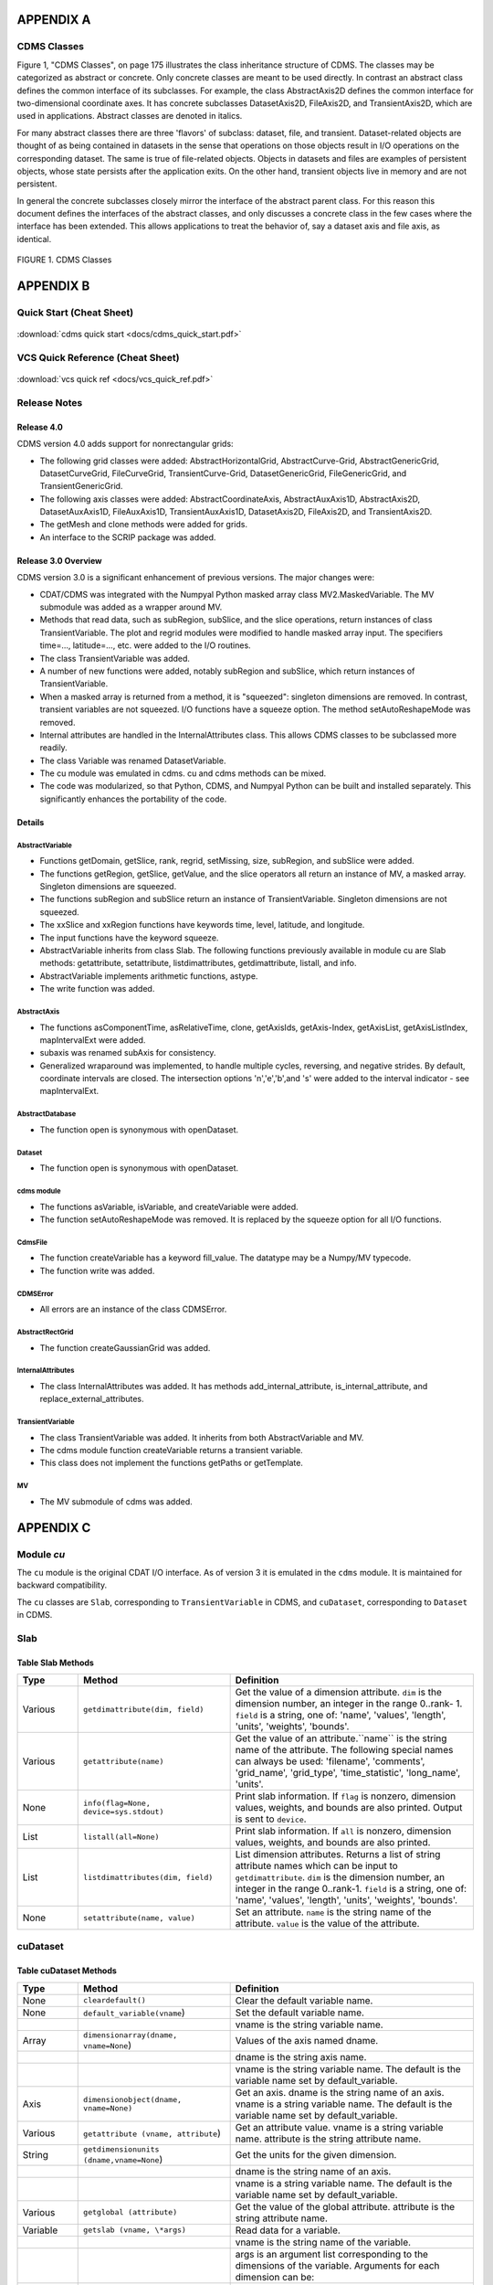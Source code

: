 APPENDIX A
----------

CDMS Classes
~~~~~~~~~~~~

Figure 1, "CDMS Classes", on page 175 illustrates the class inheritance
structure of CDMS. The classes may be categorized as abstract or
concrete. Only concrete classes are meant to be used directly. In
contrast an abstract class defines the common interface of its
subclasses. For example, the class AbstractAxis2D defines the common
interface for two-dimensional coordinate axes. It has concrete
subclasses DatasetAxis2D, FileAxis2D, and TransientAxis2D, which are
used in applications. Abstract classes are denoted in italics.

For many abstract classes there are three 'flavors' of subclass:
dataset, file, and transient. Dataset-related objects are thought of as
being contained in datasets in the sense that operations on those
objects result in I/O operations on the corresponding dataset. The same
is true of file-related objects. Objects in datasets and files are
examples of persistent objects, whose state persists after the
application exits. On the other hand, transient objects live in memory
and are not persistent.

In general the concrete subclasses closely mirror the interface of the
abstract parent class. For this reason this document defines the
interfaces of the abstract classes, and only discusses a concrete class
in the few cases where the interface has been extended. This allows
applications to treat the behavior of, say a dataset axis and file axis,
as identical.

.. figure:: /images/cdms_classes.jpg
   :alt: 

FIGURE 1. CDMS Classes
                      



APPENDIX B
----------

Quick Start (Cheat Sheet)
~~~~~~~~~~~~~~~~~~~~~~~~~
.. figure:: /manual/images/cdms_quick_start.jpg
   :scale: 25%
   :alt: cheat sheet

:download:`cdms quick start <docs/cdms_quick_start.pdf>`


VCS Quick Reference (Cheat Sheet)
~~~~~~~~~~~~~~~~~~~~~~~~~~~~~~~~~

.. figure:: /manual/images/vcs_quick_ref.jpg
   :scale: 25%
   :alt:  VCS Cheat Sheet

:download:`vcs quick ref <docs/vcs_quick_ref.pdf>`

Release Notes
~~~~~~~~~~~~~

Release 4.0
^^^^^^^^^^^

CDMS version 4.0 adds support for nonrectangular grids:

-  The following grid classes were added: AbstractHorizontalGrid,
   AbstractCurve-Grid, AbstractGenericGrid, DatasetCurveGrid,
   FileCurveGrid, TransientCurve-Grid, DatasetGenericGrid,
   FileGenericGrid, and TransientGenericGrid.
-  The following axis classes were added: AbstractCoordinateAxis,
   AbstractAuxAxis1D, AbstractAxis2D, DatasetAuxAxis1D, FileAuxAxis1D,
   TransientAuxAxis1D, DatasetAxis2D, FileAxis2D, and TransientAxis2D.
-  The getMesh and clone methods were added for grids.
-  An interface to the SCRIP package was added.

Release 3.0 Overview
^^^^^^^^^^^^^^^^^^^^

CDMS version 3.0 is a significant enhancement of previous versions. The
major changes were:

-  CDAT/CDMS was integrated with the Numpyal Python masked array
   class MV2.MaskedVariable. The MV submodule was added as a wrapper
   around MV.
-  Methods that read data, such as subRegion, subSlice, and the slice
   operations, return instances of class TransientVariable. The plot and
   regrid modules were modified to handle masked array input. The
   specifiers time=..., latitude=..., etc. were added to the I/O
   routines.
-  The class TransientVariable was added.
-  A number of new functions were added, notably subRegion and subSlice,
   which return instances of TransientVariable.
-  When a masked array is returned from a method, it is "squeezed":
   singleton dimensions are removed. In contrast, transient variables
   are not squeezed. I/O functions have a squeeze option. The method
   setAutoReshapeMode was removed.
-  Internal attributes are handled in the InternalAttributes class. This
   allows CDMS classes to be subclassed more readily.
-  The class Variable was renamed DatasetVariable.
-  The cu module was emulated in cdms. cu and cdms methods can be mixed.
-  The code was modularized, so that Python, CDMS, and Numpyal Python
   can be built and installed separately. This significantly enhances
   the portability of the code.

Details
^^^^^^^

AbstractVariable
''''''''''''''''

-  Functions getDomain, getSlice, rank, regrid, setMissing, size,
   subRegion, and subSlice were added.
-  The functions getRegion, getSlice, getValue, and the slice operators
   all return an instance of MV, a masked array. Singleton dimensions
   are squeezed.
-  The functions subRegion and subSlice return an instance of
   TransientVariable. Singleton dimensions are not squeezed.
-  The xxSlice and xxRegion functions have keywords time, level,
   latitude, and longitude.
-  The input functions have the keyword squeeze.
-  AbstractVariable inherits from class Slab. The following functions
   previously available in module cu are Slab methods: getattribute,
   setattribute, listdimattributes, getdimattribute, listall, and info.
-  AbstractVariable implements arithmetic functions, astype.
-  The write function was added.

AbstractAxis
''''''''''''

-  The functions asComponentTime, asRelativeTime, clone, getAxisIds,
   getAxis-Index, getAxisList, getAxisListIndex, mapIntervalExt were
   added.
-  subaxis was renamed subAxis for consistency.
-  Generalized wraparound was implemented, to handle multiple cycles,
   reversing, and negative strides. By default, coordinate intervals are
   closed. The intersection options 'n','e','b',and 's' were added to
   the interval indicator - see mapIntervalExt.

AbstractDatabase
''''''''''''''''

-  The function open is synonymous with openDataset.

Dataset
'''''''

-  The function open is synonymous with openDataset.

cdms module
'''''''''''

-  The functions asVariable, isVariable, and createVariable were added.
-  The function setAutoReshapeMode was removed. It is replaced by the
   squeeze option for all I/O functions.

CdmsFile
''''''''

-  The function createVariable has a keyword fill\_value. The datatype
   may be a Numpy/MV typecode.
-  The function write was added.

CDMSError
'''''''''

-  All errors are an instance of the class CDMSError.

AbstractRectGrid
''''''''''''''''

-  The function createGaussianGrid was added.

InternalAttributes
''''''''''''''''''

-  The class InternalAttributes was added. It has methods
   add\_internal\_attribute, is\_internal\_attribute, and
   replace\_external\_attributes.

TransientVariable
'''''''''''''''''

-  The class TransientVariable was added. It inherits from both
   AbstractVariable and MV.
-  The cdms module function createVariable returns a transient variable.
-  This class does not implement the functions getPaths or getTemplate.

MV
''

-  The MV submodule of cdms was added.

APPENDIX C
----------

Module `cu`
~~~~~~~~~~~

The ``cu`` module is the original CDAT I/O interface. As of version 3
it is emulated in the ``cdms`` module. It is maintained for backward
compatibility.

The ``cu`` classes are ``Slab``, corresponding to ``TransientVariable``
in CDMS, and ``cuDataset``, corresponding to ``Dataset`` in CDMS.

Slab
~~~~

Table Slab Methods
^^^^^^^^^^^^^^^^^^^^^^


.. csv-table:: 
   :header: "Type", "Method", "Definition"
   :widths: 20,50,80
   :align: left

   "Various", "``getdimattribute(dim, field)``", "Get the value of a dimension attribute.  ``dim`` is the dimension number, an integer in the range 0..rank- 1.  ``field`` is a string, one of:  'name', 'values', 'length', 'units', 'weights', 'bounds'."
   "Various", "``getattribute(name)``", "Get the value of an attribute.``name`` is the string name of the attribute. The following special names can always be used:  'filename', 'comments', 'grid_name', 'grid_type', 'time_statistic', 'long_name', 'units'."
   "None", "``info(flag=None, device=sys.stdout)``", "Print slab information.  If ``flag`` is nonzero, dimension values, weights, and bounds are also printed.  Output is sent to ``device``."
   "List", "``listall(all=None)``", "Print slab information.  If ``all`` is nonzero, dimension values, weights, and bounds are also printed."
   "List", "``listdimattributes(dim, field)``", "List dimension attributes.  Returns a list of string attribute names which can be input to ``getdimattribute``.  ``dim`` is the dimension number, an integer in the range 0..rank-1.  ``field`` is a string, one of: 'name', 'values', 'length', 'units', 'weights', 'bounds'."
   "None", "``setattribute(name, value)``", "Set an attribute.  ``name`` is the string name of the attribute.  ``value`` is the value of the attribute."




cuDataset
~~~~~~~~~

Table cuDataset Methods
^^^^^^^^^^^^^^^^^^^^^^^^^^^

.. csv-table:: 
   :header: "Type", "Method", "Definition"
   :widths: 20, 50, 80
   :align: left

   "None", "``cleardefault()``", "Clear the default variable name."
   "None", "``default_variable(vname``)", "Set the default variable name."
   ,,"vname is the string variable name."
   "Array", "``dimensionarray(dname, vname=None``)", "Values of the axis named dname."
   ,,"dname is the string axis name."
   ,,"vname is the string variable name. The default is the variable name set by default_variable."
   "Axis", "``dimensionobject(dname, vname=None)``", "Get an axis. dname is the string name of an axis. vname is a string variable name. The default is the variable name set by default_variable."
   "Various", "``getattribute (vname, attribute``)", "Get an attribute value. vname is a string variable name. attribute is the string attribute name."
   "String", "``getdimensionunits (dname,vname=None``)", "Get the units for the given dimension."
   ,,"dname is the string name of an axis."
   ,,"vname is a string variable name. The default is the variable name set by default_variable."
   "Various", "``getglobal (attribute)``", "Get the value of the global attribute. attribute is the string attribute name."
   "Variable", "``getslab (vname, \*args)``", "Read data for a variable."
   ,, "vname is the string name of the variable."
   ,, "args is an argument list corresponding to the dimensions of the variable. Arguments for each dimension can be:"
   ,, "- ':' or None -- select the entire dimension"
   ,, "- Ellipsis -- select entire dimensions between the ones given."
   ,, "- a pair of successive arguments giving an interval in world coordinates."
   ,, "- a CDMS-style tuple of world coordinates e.g. (start, stop, 'cc')"
   "List", "``listall (vname=None, all=None)``", "Get info about data from the file."
   ,, "vname is the string name of the variable."
   ,, "If all is non-zero, dimension values, weights, and bounds are returned as well"
   "List", "``listattribute (vname=None )``", "Return a list of attribute names. vname is the name of the variable. The default is the variable name set by default_variable."
   "List", "``listdimension (vname=None)``", "Return a list of the dimension names associated with a variable. vname is the name of the variable. The default is the variable name set by default_variable."
   "List", "``listglobal ()``", "Return a list of the global attribute names."
   "List", "``listvariable ()``", "Return a list of the variables in the file."
   "None", "``showall (vname=None, all=None, device=sys.stdout)``", "Print a description of the variable. vname is the string name of the variable. If all is non-zero, dimension values, weights, and bounds are returned as well. Output is sent to device."
   "None", "``showattribute (vname=None, device=sys.stdout)``", "Print the attributes of a variable. vname is the string name of the variable. Output is sent to device."
   "None", "``showdimension (vname=None, device=sys.stdout)``", "Print the dimension names associated with a variable. vname is the string name of the variable. Output is sent to device." 
   "None", "``showglobal (device=sys.stdout)``", "Print the global file attributes. Output is sent to device."
   "None", "``showvariable (device=sys.stdout)``", "Print the list of variables in the file."

